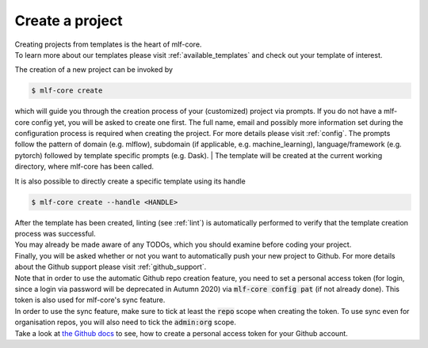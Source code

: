 .. _create:

================
Create a project
================

| Creating projects from templates is the heart of mlf-core.
| To learn more about our templates please visit :ref:`available_templates` and check out your template of interest.

The creation of a new project can be invoked by

.. code-block:: console

    $ mlf-core create

which will guide you through the creation process of your (customized) project via prompts. If you do not have a mlf-core config yet, you will be asked to create one first.
The full name, email and possibly more information set during the configuration process is required when creating the project. For more details please visit :ref:`config`.
The prompts follow the pattern of domain (e.g. mlflow), subdomain (if applicable, e.g. machine_learning), language/framework (e.g. pytorch) followed by template specific prompts (e.g. Dask).
| The template will be created at the current working directory, where mlf-core has been called.

It is also possible to directly create a specific template using its handle

.. code-block:: console

    $ mlf-core create --handle <HANDLE>

| After the template has been created, linting (see :ref:`lint`) is automatically performed to verify that the template creation process was successful.
| You may already be made aware of any TODOs, which you should examine before coding your project.
| Finally, you will be asked whether or not you want to automatically push your new project to Github. For more details about the Github support please visit :ref:`github_support`.
| Note that in order to use the automatic Github repo creation feature, you need to set a personal access token (for login, since a login via password will be deprecated in Autumn 2020) via :code:`mlf-core config pat` (if not already done). This token is also used for mlf-core's sync feature.
| In order to use the sync feature, make sure to tick at least the :code:`repo` scope when creating the token. To use sync even for organisation repos, you will also need to tick the :code:`admin:org` scope.
| Take a look at `the Github docs <https://docs.github.com/en/github/authenticating-to-github/creating-a-personal-access-token>`_ to see, how to create a personal access token for your Github account.
